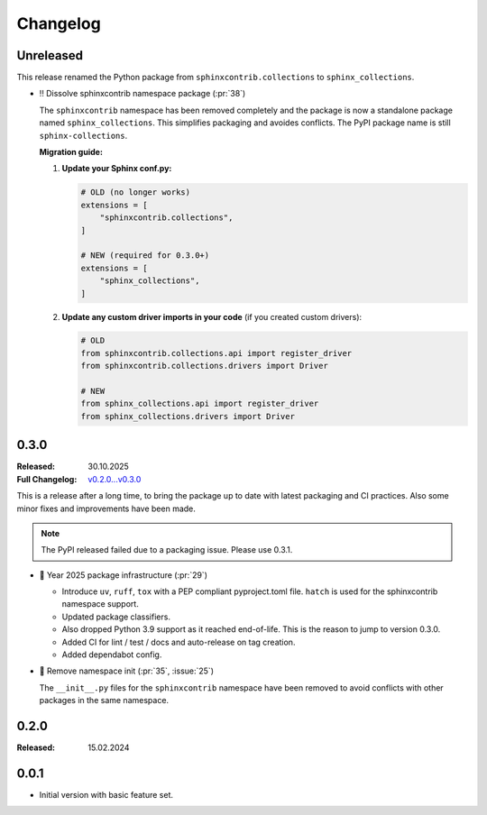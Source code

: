 Changelog
=========

Unreleased
----------

This release renamed the Python package from ``sphinxcontrib.collections`` to ``sphinx_collections``.

- ‼️ Dissolve sphinxcontrib namespace package (:pr:`38`)

  The ``sphinxcontrib`` namespace has been removed completely and the package
  is now a standalone package named ``sphinx_collections``. This simplifies
  packaging and avoides conflicts. The PyPI package name is still ``sphinx-collections``.

  **Migration guide:**

  1. **Update your Sphinx conf.py:**

     .. code-block:: python

        # OLD (no longer works)
        extensions = [
            "sphinxcontrib.collections",
        ]

        # NEW (required for 0.3.0+)
        extensions = [
            "sphinx_collections",
        ]

  #. **Update any custom driver imports in your code** (if you created custom drivers):

     .. code-block:: python

        # OLD
        from sphinxcontrib.collections.api import register_driver
        from sphinxcontrib.collections.drivers import Driver

        # NEW
        from sphinx_collections.api import register_driver
        from sphinx_collections.drivers import Driver

.. _`release:0.3.0`:

0.3.0
-----

:Released: 30.10.2025
:Full Changelog: `v0.2.0...v0.3.0 <https://github.com/useblocks/sphinx-collections/compare/0.2.0...6f088a9>`__

This is a release after a long time, to bring the package up to date with latest
packaging and CI practices. Also some minor fixes and improvements have been made.

.. note:: The PyPI released failed due to a packaging issue. Please use 0.3.1.

- 🔧 Year 2025 package infrastructure (:pr:`29`)

  - Introduce ``uv``, ``ruff``, ``tox`` with a PEP compliant pyproject.toml file.
    ``hatch`` is used for the sphinxcontrib namespace support.
  - Updated package classifiers.
  - Also dropped Python 3.9 support as it reached end-of-life.
    This is the reason to jump to version 0.3.0.
  - Added CI for lint / test / docs and auto-release on tag creation.
  - Added dependabot config.

- 🔧 Remove namespace init (:pr:`35`, :issue:`25`)

  The ``__init__.py`` files for the ``sphinxcontrib`` namespace have been removed
  to avoid conflicts with other packages in the same namespace.

.. _`release:0.2.0`:

0.2.0
-----

:Released: 15.02.2024

.. _`release:0.0.1`:

0.0.1
-----

* Initial version with basic feature set.
